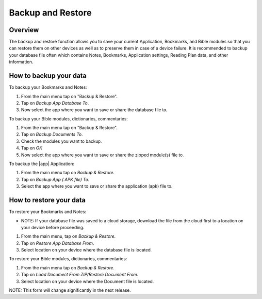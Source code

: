 Backup and Restore
==================

Overview
--------

The backup and restore function allows you to save your current Application, Bookmarks, and Bible modules so that you can restore them on other devices as well as to preserve them in case of a device failure.
It is recommended to backup your database file often which contains Notes, Bookmarks, Application settings, Reading Plan data, and other information. 

How to backup your data
-----------------------

To backup your Bookmarks and Notes:

#. From the main menu tap on "Backup & Restore".
#. Tap on `Backup App Database To`.
#. Now select the app where you want to save or share the database file to.

To backup your Bible modules, dictionaries, commentaries:

#. From the main menu tap on "Backup & Restore".
#. Tap on `Backup Documents To`.
#. Check the modules you want to backup.
#. Tap on `OK`
#. Now select the app where you want to save or share the zipped module(s) file to.

To backup the |app| Application:

#. From the main menu tap on `Backup & Restore`.
#. Tap on `Backup App (.APK file) To`.
#. Select the app where you want to save or share the application (apk) file to.

How to restore your data
------------------------

To restore your Bookmarks and Notes:

* NOTE: If your database file was saved to a cloud storage, download the file from the cloud first to a location on your device before proceeding.
#. From the main menu, tap on `Backup & Restore`.
#. Tap on `Restore App Database From`.
#. Select location on your device where the database file is located.

To restore your Bible modules, dictionaries, commentaries:

#. From the main menu tap on `Backup & Restore`.
#. Tap on `Load Document From ZIP/Restore Document From`.
#. Select location on your device where the Document file is located.

NOTE: This form will change significantly in the next release.